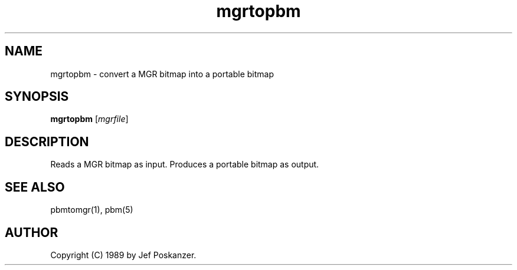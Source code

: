 .TH mgrtopbm 1 "24 January 1989"
.SH NAME
mgrtopbm - convert a MGR bitmap into a portable bitmap
.SH SYNOPSIS
.B mgrtopbm
.RI [ mgrfile ]
.SH DESCRIPTION
Reads a MGR bitmap as input.
Produces a portable bitmap as output.
.SH "SEE ALSO"
pbmtomgr(1), pbm(5)
.SH AUTHOR
Copyright (C) 1989 by Jef Poskanzer.
.\" Permission to use, copy, modify, and distribute this software and its
.\" documentation for any purpose and without fee is hereby granted, provided
.\" that the above copyright notice appear in all copies and that both that
.\" copyright notice and this permission notice appear in supporting
.\" documentation.  This software is provided "as is" without express or
.\" implied warranty.
